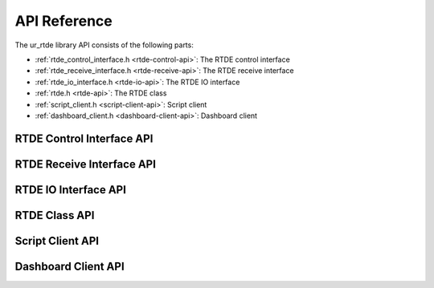 *************
API Reference
*************

The ur_rtde library API consists of the following parts:

* :ref:`rtde_control_interface.h <rtde-control-api>`: The RTDE control interface
* :ref:`rtde_receive_interface.h <rtde-receive-api>`: The RTDE receive interface
* :ref:`rtde_io_interface.h <rtde-io-api>`: The RTDE IO interface
* :ref:`rtde.h <rtde-api>`: The RTDE class
* :ref:`script_client.h <script-client-api>`: Script client
* :ref:`dashboard_client.h <dashboard-client-api>`: Dashboard client

.. _rtde-control-api:

RTDE Control Interface API
==========================

.. doxygenclass:: ur_rtde::RTDEControlInterface
    :project: ur_rtde
    :path: ../doxygen/xml
    :members:

.. _rtde-receive-api:

RTDE Receive Interface API
==========================

.. doxygenclass:: ur_rtde::RTDEReceiveInterface
    :project: ur_rtde
    :path: ../doxygen/xml
    :members:
    :undoc-members:

.. _rtde-io-api:

RTDE IO Interface API
==========================

.. doxygenclass:: ur_rtde::RTDEIOInterface
    :project: ur_rtde
    :path: ../doxygen/xml
    :members:

.. _rtde-api:

RTDE Class API
==============

.. doxygenclass:: ur_rtde::RTDE
    :project: ur_rtde
    :path: ../doxygen/xml
    :members:
    :undoc-members:

.. _script-client-api:

Script Client API
=================

.. doxygenclass:: ur_rtde::ScriptClient
    :project: ur_rtde
    :path: ../doxygen/xml
    :members:
    :undoc-members:

.. _dashboard-client-api:

Dashboard Client API
====================

.. doxygenclass:: ur_rtde::DashboardClient
    :project: ur_rtde
    :path: ../doxygen/xml
    :members:
    :undoc-members:
